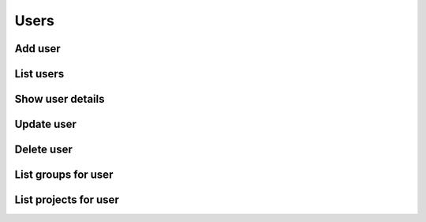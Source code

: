 Users
=====

Add user
--------

.. sample:: Identity/v3/users/add_user.php
.. refdoc:: OpenStack/Identity/v3/Service.html#method_createUser

List users
----------

.. sample:: Identity/v3/users/list_users.php
.. refdoc:: OpenStack/Identity/v3/Service.html#method_listUsers

Show user details
-----------------

.. sample:: Identity/v3/users/get_user.php
.. refdoc:: OpenStack/Identity/v3/Service.html#method_getUser

Update user
-----------

.. sample:: Identity/v3/users/update_user.php
.. refdoc:: OpenStack/Identity/v3/Models/User.html#method_update

Delete user
-----------

.. sample:: Identity/v3/users/delete_user.php
.. refdoc:: OpenStack/Identity/v3/Models/User.html#method_delete

List groups for user
--------------------

.. sample:: Identity/v3/users/list_groups.php
.. refdoc:: OpenStack/Identity/v3/Models/User.html#method_listGroups

List projects for user
----------------------

.. sample:: Identity/v3/users/list_projects.php
.. refdoc:: OpenStack/Identity/v3/Models/User.html#method_listProjects
